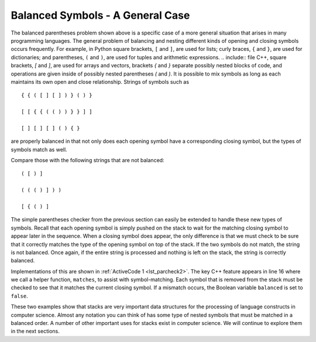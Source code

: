 ..  Copyright (C)  Brad Miller, David Ranum, and Jan Pearce
    This work is licensed under the Creative Commons Attribution-NonCommercial-ShareAlike 4.0 International License. To view a copy of this license, visit http://creativecommons.org/licenses/by-nc-sa/4.0/.


Balanced Symbols - A General Case
~~~~~~~~~~~~~~~~~~~~~~~~~~~~~~~~~

The balanced parentheses problem shown above is a specific case of a
more general situation that arises in many programming languages. The
general problem of balancing and nesting different kinds of opening and
closing symbols occurs frequently. For example, in Python
square brackets, ``[`` and ``]``, are used for lists; curly braces, ``{`` and ``}``, are
used for dictionaries; and parentheses, ``(`` and ``)``, are used for tuples and
arithmetic expressions. .. include:: file C++, square brackets, `[` and `]`, are used for arrays and vectors,
brackets `{` and `}` separate possibly nested blocks of code,
and operations are given inside of possibly nested parentheses `(` and `)`.
It is possible to mix symbols as long as each
maintains its own open and close relationship. Strings of symbols such
as

::

    { { ( [ ] [ ] ) } ( ) }

    [ [ { { ( ( ) ) } } ] ]

    [ ] [ ] [ ] ( ) { }

are properly balanced in that not only does each opening symbol have a
corresponding closing symbol, but the types of symbols match as well.

Compare those with the following strings that are not balanced:

::

    ( [ ) ]

    ( ( ( ) ] ) )

    [ { ( ) ]

The simple parentheses checker from the previous section can easily be
extended to handle these new types of symbols. Recall that each opening
symbol is simply pushed on the stack to wait for the matching closing
symbol to appear later in the sequence. When a closing symbol does
appear, the only difference is that we must check to be sure that it
correctly matches the type of the opening symbol on top of the stack. If
the two symbols do not match, the string is not balanced. Once again, if
the entire string is processed and nothing is left on the stack, the
string is correctly balanced.

Implementations of this are shown in :ref:`ActiveCode 1 <lst_parcheck2>`.
The key C++ feature appears in line 16 where we call a helper function, ``matches``, to
assist with symbol-matching. Each symbol that is removed from the stack
must be checked to see that it matches the current closing symbol. If a
mismatch occurs, the Boolean variable ``balanced`` is set to ``false``.

.. _lst_parcheck2:

.. tabbed:: parcheck2

  .. tab:: C++

    .. activecode:: parcheck2_cpp
      :caption: Solving the General Balanced Symbol Problem
      :language: cpp

      #include <iostream>
      #include <string>
      #include <stack>

      using namespace std;

      bool inString(string symbol, string symbols){
          int n = symbols.length();
          int symb = symbols.find(symbol);
          if (symb < n){
              return true;
          }
          return false;
      }

      bool matches(string open, string close){
          string opens = "({[";
          string closers = ")]}";
          return inString(open, opens) == inString(close, closers);
      }

      bool parChecker(string symbolString){
          stack<string> s;
          bool balanced = true;
          int index = 0;
          int symbolLength = symbolString.length();

          while(index < symbolLength && balanced){
              string symbol;
              symbol = symbolString[index];
              string opens = "({[";
              if (inString(symbol, opens)){
                  s.push(symbol);
              } else {
                  if (s.empty()){
                      balanced = false;
                  } else {
                      string top = s.top();
                      s.pop();
                      if (!matches(top, symbol)){
                          balanced = false;
                      }
                  }
              }
              index = index + 1;
          }
          if(balanced && s.empty()){
              return true;
          } else {
              return false;
          }
      }

      int main() {
          cout << parChecker("{{([][])}()}") << endl;
          cout << parChecker("[{()]") << endl;
      }


  .. tab:: Python

    .. activecode:: parcheck2_py
       :caption: Solving the General Balanced Symbol Problem

       from pythonds.basic.stack import Stack

       def parChecker(symbolString):
           s = Stack()
           balanced = True
           index = 0
           while index < len(symbolString) and balanced:
               symbol = symbolString[index]
               if symbol in "([{":
                   s.push(symbol)
               else:
                   if s.isEmpty():
                       balanced = False
                   else:
                       top = s.pop()
                       if not matches(top,symbol):
                              balanced = False
               index = index + 1
           if balanced and s.isEmpty():
               return True
           else:
               return False

       def matches(open,close):
           opens = "([{"
           closers = ")]}"
           return opens.index(open) == closers.index(close)

       def main():
           print(parChecker('{{([][])}()}'))
           print(parChecker('[{()]'))
       main()

These two examples show that stacks are very important data structures
for the processing of language constructs in computer science. Almost
any notation you can think of has some type of nested symbols that must
be matched in a balanced order. A number of other important
uses for stacks exist in computer science. We will continue to explore them
in the next sections.
